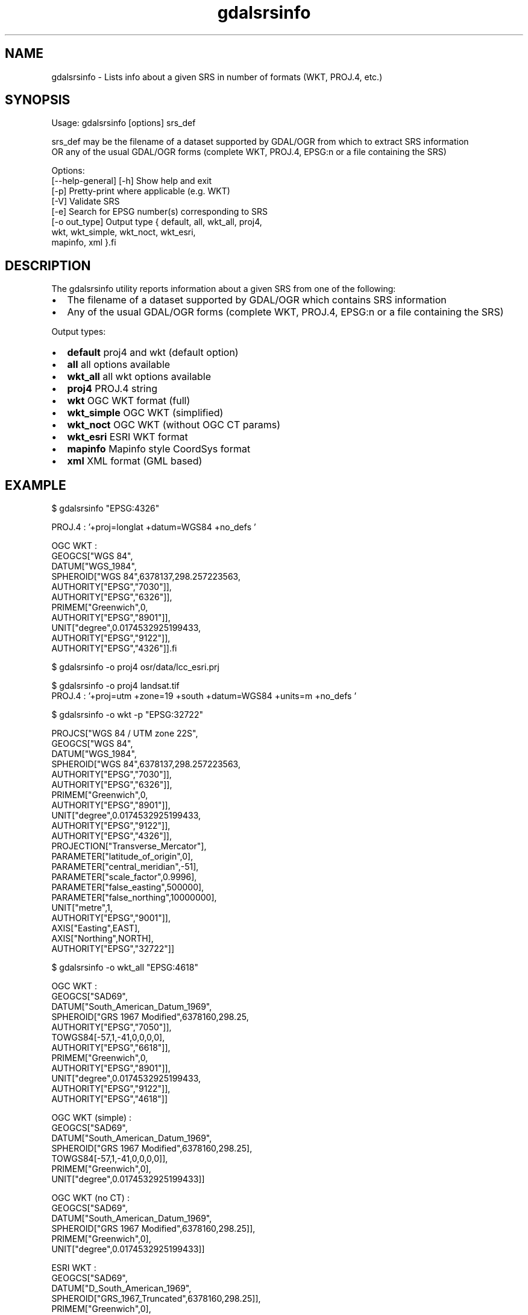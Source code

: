 .TH "gdalsrsinfo" 1 "Fri Dec 14 2018" "GDAL" \" -*- nroff -*-
.ad l
.nh
.SH NAME
gdalsrsinfo \- Lists info about a given SRS in number of formats (WKT, PROJ\&.4, etc\&.)
.SH "SYNOPSIS"
.PP
.PP
.nf
Usage: gdalsrsinfo [options] srs_def

srs_def may be the filename of a dataset supported by GDAL/OGR from which to extract SRS information
OR any of the usual GDAL/OGR forms (complete WKT, PROJ.4, EPSG:n or a file containing the SRS)

Options:
   [--help-general] [-h]  Show help and exit
   [-p]                   Pretty-print where applicable (e.g. WKT)
   [-V]                   Validate SRS
   [-e]                   Search for EPSG number(s) corresponding to SRS
   [-o out_type]          Output type { default, all, wkt_all, proj4,
                                        wkt, wkt_simple, wkt_noct, wkt_esri,
                                        mapinfo, xml }.fi
.PP
.SH "DESCRIPTION"
.PP
The gdalsrsinfo utility reports information about a given SRS from one of the following:
.PP
.IP "\(bu" 2
The filename of a dataset supported by GDAL/OGR which contains SRS information
.IP "\(bu" 2
Any of the usual GDAL/OGR forms (complete WKT, PROJ\&.4, EPSG:n or a file containing the SRS)
.PP
.PP
Output types:
.PP
.IP "\(bu" 2
\fBdefault\fP   proj4 and wkt (default option)
.IP "\(bu" 2
\fBall\fP   all options available
.IP "\(bu" 2
\fBwkt_all\fP   all wkt options available
.IP "\(bu" 2
\fBproj4\fP   PROJ\&.4 string
.IP "\(bu" 2
\fBwkt\fP   OGC WKT format (full)
.IP "\(bu" 2
\fBwkt_simple\fP   OGC WKT (simplified)
.IP "\(bu" 2
\fBwkt_noct\fP   OGC WKT (without OGC CT params)
.IP "\(bu" 2
\fBwkt_esri\fP   ESRI WKT format
.IP "\(bu" 2
\fBmapinfo\fP   Mapinfo style CoordSys format
.IP "\(bu" 2
\fBxml\fP   XML format (GML based)
.PP
.PP

.br
.SH "EXAMPLE"
.PP
.PP
.nf
$  gdalsrsinfo   "EPSG:4326"

PROJ.4 : '+proj=longlat +datum=WGS84 +no_defs '

OGC WKT :
GEOGCS["WGS 84",
    DATUM["WGS_1984",
        SPHEROID["WGS 84",6378137,298.257223563,
            AUTHORITY["EPSG","7030"]],
        AUTHORITY["EPSG","6326"]],
    PRIMEM["Greenwich",0,
        AUTHORITY["EPSG","8901"]],
    UNIT["degree",0.0174532925199433,
        AUTHORITY["EPSG","9122"]],
    AUTHORITY["EPSG","4326"]].fi
.PP
.PP

.br
.PP
.nf
$ gdalsrsinfo -o proj4 osr/data/lcc_esri.prj
'+proj=lcc +lat_1=34.33333333333334 +lat_2=36.16666666666666 +lat_0=33.75 +lon_0=-79 +x_0=609601.22 +y_0=0 +datum=NAD83 +units=m +no_defs '
.fi
.PP
.PP

.br
.PP
.nf
$ gdalsrsinfo -o proj4 landsat.tif
PROJ.4 : '+proj=utm +zone=19 +south +datum=WGS84 +units=m +no_defs '
.fi
.PP
.PP

.br
.PP
.nf
$ gdalsrsinfo  -o wkt -p  "EPSG:32722"

PROJCS["WGS 84 / UTM zone 22S",
    GEOGCS["WGS 84",
        DATUM["WGS_1984",
            SPHEROID["WGS 84",6378137,298.257223563,
                AUTHORITY["EPSG","7030"]],
            AUTHORITY["EPSG","6326"]],
        PRIMEM["Greenwich",0,
            AUTHORITY["EPSG","8901"]],
        UNIT["degree",0.0174532925199433,
            AUTHORITY["EPSG","9122"]],
        AUTHORITY["EPSG","4326"]],
    PROJECTION["Transverse_Mercator"],
    PARAMETER["latitude_of_origin",0],
    PARAMETER["central_meridian",-51],
    PARAMETER["scale_factor",0.9996],
    PARAMETER["false_easting",500000],
    PARAMETER["false_northing",10000000],
    UNIT["metre",1,
        AUTHORITY["EPSG","9001"]],
    AXIS["Easting",EAST],
    AXIS["Northing",NORTH],
    AUTHORITY["EPSG","32722"]]
.fi
.PP
.PP

.br
.PP
.nf
$ gdalsrsinfo  -o wkt_all  "EPSG:4618"

OGC WKT :
GEOGCS["SAD69",
    DATUM["South_American_Datum_1969",
        SPHEROID["GRS 1967 Modified",6378160,298.25,
            AUTHORITY["EPSG","7050"]],
        TOWGS84[-57,1,-41,0,0,0,0],
        AUTHORITY["EPSG","6618"]],
    PRIMEM["Greenwich",0,
        AUTHORITY["EPSG","8901"]],
    UNIT["degree",0.0174532925199433,
        AUTHORITY["EPSG","9122"]],
    AUTHORITY["EPSG","4618"]]

OGC WKT (simple) :
GEOGCS["SAD69",
    DATUM["South_American_Datum_1969",
        SPHEROID["GRS 1967 Modified",6378160,298.25],
        TOWGS84[-57,1,-41,0,0,0,0]],
    PRIMEM["Greenwich",0],
    UNIT["degree",0.0174532925199433]]

OGC WKT (no CT) :
GEOGCS["SAD69",
    DATUM["South_American_Datum_1969",
        SPHEROID["GRS 1967 Modified",6378160,298.25]],
    PRIMEM["Greenwich",0],
    UNIT["degree",0.0174532925199433]]

ESRI WKT :
GEOGCS["SAD69",
    DATUM["D_South_American_1969",
        SPHEROID["GRS_1967_Truncated",6378160,298.25]],
    PRIMEM["Greenwich",0],
    UNIT["Degree",0.017453292519943295]]
.fi
.PP
.SH "AUTHORS"
.PP
Frank Warmerdam warmerdam@pobox.com, Etienne Tourigny <etourigny\&.dev-at-gmail-dot-com> 
